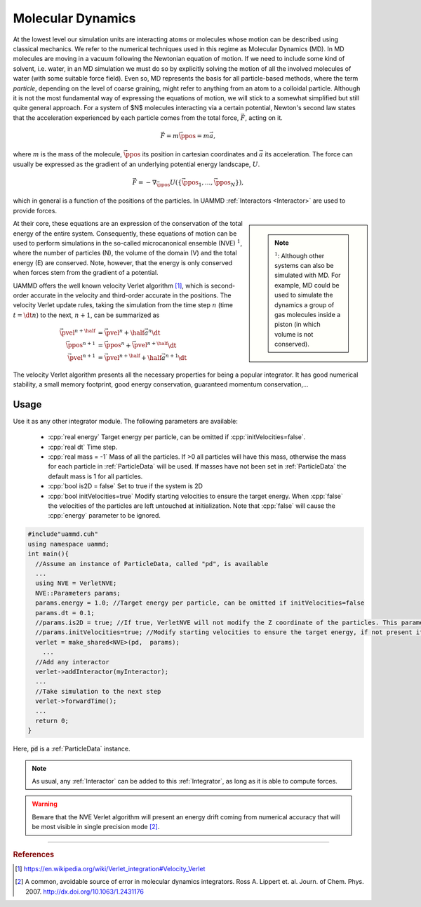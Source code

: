 Molecular Dynamics
=====================

At the lowest level our simulation units are interacting atoms or molecules whose motion can be described using classical mechanics. We refer to the numerical techniques used in this regime as Molecular Dynamics (MD).
In MD molecules are moving in a vacuum following the Newtonian equation of motion. If we need to include some kind of solvent, i.e. water, in an MD simulation we must do so by explicitly solving the motion of all the involved molecules of water (with some suitable force field).
Even so, MD represents the basis for all particle-based methods, where the term *particle*, depending on the level of coarse graining, might refer to anything from an atom to a colloidal particle.
Although it is not the most fundamental way of expressing the equations of motion, we will stick to a somewhat simplified but still quite general approach. For a system of $N$ molecules interacting via a certain potential, Newton's second law states that the acceleration experienced by each particle comes from the total force, :math:`\vec{F}`, acting on it.

.. math::
   
   \vec{F} =  m\ddot{\vec{\ppos}} = m\vec{a},
   
where :math:`m` is the mass of the molecule, :math:`\vec{\ppos}` its position in cartesian coordinates and :math:`\vec{a}` its acceleration.
The force can usually be expressed as the gradient of an underlying potential energy landscape, :math:`U`.

.. math::   
   
   \vec{F} = -\nabla_{\vec{\ppos}} U(\{\vec{\ppos}_1,...,\vec{\ppos}_N\}),
   
which in general is a function of the positions of the particles. In UAMMD :ref:`Interactors <Interactor>` are used to provide forces.


.. sidebar::
   
   .. note:: :math:`^1`: Although other systems can also be simulated with MD. For example, MD could be used to simulate the dynamics a group of gas molecules inside a piston (in which volume is not conserved).

At their core, these equations are an expression of the conservation of the total energy of the entire system. Consequently, these equations of motion can be used to perform simulations in the so-called microcanonical ensemble (NVE) :math:`^1`, where the number of particles (N), the volume of the domain (V) and the total energy (E) are conserved. Note, however, that the energy is only conserved when forces stem from the gradient of a potential.


	     


UAMMD offers the well known velocity Verlet algorithm [1]_, which is second-order accurate in the velocity and third-order accurate in the positions.
The velocity Verlet update rules, taking the simulation from the time step :math:`n` (time :math:`t=\dt n`) to the next, :math:`n+1`, can be summarized as

.. math::
   
   \vec{\pvel}^{n+\half}&= \vec{\pvel}^n + \half \vec{a}^n\dt\\
   \vec{\ppos}^{n+1}      &= \vec{\ppos}^n +  \vec{\pvel}^{n+\half}\dt\\
   \vec{\pvel}^{n+1}      &= \vec{\pvel}^{n+\half} + \half\vec{a}^{n+1}\dt


The velocity Verlet algorithm presents all the necessary properties for being a popular integrator. It has good numerical stability, a small memory footprint, good energy conservation, guaranteed momentum conservation,...


Usage
--------------

Use it as any other integrator module.  
The following parameters are available:  

  * :cpp:`real energy` Target energy per particle, can be omitted if :cpp:`initVelocities=false`.
  * :cpp:`real dt` Time step.
  * :cpp:`real mass = -1` Mass of all the particles. If >0 all particles will have this mass, otherwise the mass for each particle in :ref:`ParticleData` will be used. If masses have not been set in :ref:`ParticleData` the default mass is 1 for all particles.  
  * :cpp:`bool is2D = false` Set to true if the system is 2D  
  * :cpp:`bool initVelocities=true` Modify starting velocities to ensure the target energy. When :cpp:`false` the velocities of the particles are left untouched at initialization. Note that :cpp:`false` will cause the :cpp:`energy` parameter to be ignored.

.. code:: cpp
   
  #include"uammd.cuh"
  using namespace uammd;
  int main(){
    //Assume an instance of ParticleData, called "pd", is available
    ...
    using NVE = VerletNVE;
    NVE::Parameters params;
    params.energy = 1.0; //Target energy per particle, can be omitted if initVelocities=false
    params.dt = 0.1;
    //params.is2D = true; //If true, VerletNVE will not modify the Z coordinate of the particles. This parameter defaults to false.
    //params.initVelocities=true; //Modify starting velocities to ensure the target energy, if not present it defaults to true.
    verlet = make_shared<NVE>(pd,  params);
      ...
    //Add any interactor
    verlet->addInteractor(myInteractor);
    ...
    //Take simulation to the next step
    verlet->forwardTime();
    ...
    return 0;
  }

Here, :code:`pd` is a :ref:`ParticleData` instance.
  
.. note:: As usual, any :ref:`Interactor` can be added to this :ref:`Integrator`, as long as it is able to compute forces.

	    
.. warning:: Beware that the NVE Verlet algorithm will present an energy drift coming from numerical accuracy that will be most visible in single precision mode [2]_.


****

.. rubric:: References
	    
.. [1] https://en.wikipedia.org/wiki/Verlet_integration#Velocity_Verlet  
.. [2] A common, avoidable source of error in molecular dynamics integrators. Ross A. Lippert et. al. Journ. of Chem. Phys. 2007. http://dx.doi.org/10.1063/1.2431176
